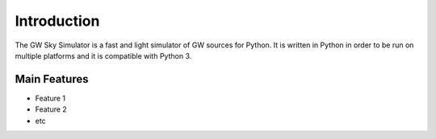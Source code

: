 Introduction
***********************
The GW Sky Simulator is a fast and light simulator of GW sources for Python.
It is written in Python in order to be run on multiple platforms and it is compatible with Python 3.


Main Features
=======================

* Feature 1
* Feature 2
* etc